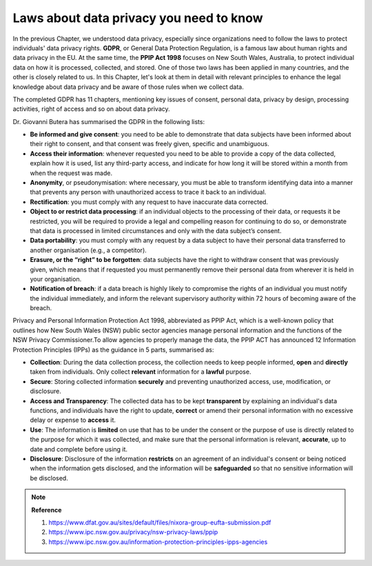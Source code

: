 Laws about data privacy you need to know
=====


In the previous Chapter, we understood data privacy, especially since organizations need to follow the laws to protect individuals' data privacy rights. **GDPR**, or General Data Protection Regulation, is a famous law about human rights and data privacy in the EU. At the same time, the **PPIP Act 1998** focuses on New South Wales, Australia, to protect individual data on how it is processed, collected, and stored. One of those two laws has been applied in many countries, and the other is closely related to us. In this Chapter, let's look at them in detail with relevant principles to enhance the legal knowledge about data privacy and be aware of those rules when we collect data.\

.. raw:: html

   <p style="font-size: 24px;font-weight: bold;">GDPR</p>

The completed GDPR has 11 chapters, mentioning key issues of consent, personal data, privacy by design, processing activities, right of access and so on about data privacy. \

Dr. Giovanni Butera has summarised the GDPR in the following lists: \

* **Be informed and give consent**: you need to be able to demonstrate that data subjects have been informed about their right to consent, and that consent was freely given, specific and unambiguous.\

* **Access their information**: whenever requested you need to be able to provide a copy of the data collected, explain how it is used, list any third-party access, and indicate for how long it will be stored within a month from when the request was made.\

* **Anonymity**, or pseudonymisation: where necessary, you must be able to transform identifying data into a manner that prevents any person with unauthorized access to trace it back to an individual.\

* **Rectification**: you must comply with any request to have inaccurate data corrected.\

* **Object to or restrict data processing**: if an individual objects to the processing of their data, or requests it be restricted, you will be required to provide a legal and compelling reason for continuing to do so, or demonstrate that data is processed in limited circumstances and only with the data subject’s consent.\

* **Data portability**: you must comply with any request by a data subject to have their personal data transferred to another organisation (e.g., a competitor).\

* **Erasure, or the “right” to be forgotten**: data subjects have the right to withdraw consent that was previously given, which means that if requested you must permanently remove their personal data from wherever it is held in your organisation.\

* **Notification of breach**: if a data breach is highly likely to compromise the rights of an individual you must notify the individual immediately, and inform the relevant supervisory authority within 72 hours of becoming aware of the breach.\


.. raw:: html

   <p style="font-size: 24px;font-weight: bold;">PPIP Act 1998</p>

Privacy and Personal Information Protection Act 1998, abbreviated as PPIP Act, which is a well-known policy that outlines how New South Wales (NSW) public sector agencies manage personal information and the functions of the NSW Privacy Commissioner.\
To allow agencies to properly manage the data, the PPIP ACT has announced 12 Information Protection Principles (IPPs) as the guidance in 5 parts, summarised as:\

* **Collection**: During the data collection process, the collection needs to keep people informed, **open** and **directly** taken from individuals. Only collect **relevant** information for a **lawful** purpose.\

* **Secure**: Storing collected information **securely** and preventing unauthorized access, use, modification, or disclosure.\

* **Access and Transparency**: The collected data has to be kept **transparent** by explaining an individual's data functions, and individuals have the right to update, **correct** or amend their personal information with no excessive delay or expense to **access** it.\

* **Use**: The information is **limited** on use that has to be under the consent or the purpose of use is directly related to the purpose for which it was collected, and make sure that the personal information is relevant, **accurate**, up to date and complete before using it.\

* **Disclosure**: Disclosure of the information **restricts** on an agreement of an individual's consent or being noticed when the information gets disclosed, and the information will be **safeguarded** so that no sensitive information will be disclosed.\

.. raw:: html

   <p style="font-size: 24px;font-weight: bold;">MCQ Practice</p>

.. raw:: html

    <iframe src="https://app.cogniti.ai/agents/66b8a9307eaee19a46ae8b25/chat?k=VPUBLGWG6JBYH7qy0p2HRrIOSEkvYE5C9_qeg8M4JoY" width="1100" height="500" style="border:none;"></iframe>


.. raw:: html

   <p style="font-size: 24px;font-weight: bold;">Current Chapter Performance</p>

.. raw:: html

    <style>
         .upload-section {
            background-color: #f9f9f9;  
            padding: 20px; 
            border: 2px solid #ccc; 
            border-radius: 10px; 
            width: 1050px;  
            margin: 20px auto;  /* Center the container on the page */
            text-align: center; 
        }

        .upload-section h2 {
            margin-bottom: 20px; 
        }

        .upload-section input[type="file"] {
            margin-bottom: 10px; 
            padding: 10px;
            border-radius: 5px;
            cursor: pointer;
            background-color: #ffffff; 
        }

        .upload-section button {
            padding: 10px 20px;
            border-radius: 5px;
            background-color: #4CAF50;  
            color: white;
            border: none;
            cursor: pointer;
            margin-top: 10px;
        }

        /* hover animation?*/
        .upload-section button:hover {
            background-color: #45a049;  
        }

        .upload-section #feedback {
            margin-top: 20px;  
            color: #333;  
        }
    </style>

.. raw:: html

   <div class="upload-section"> 
        <!-- This is a single-line comment -->
        <h2>Please Upload Your Conversation File </h2>
        <input type="file" id="fileInput" />
        <button onclick="processFile()">Check File</button>
        <div id="feedback"></div>
   </div>

  

   <script>
        /* Initialise the current chapter performance */
       var chapter2_performance = "not passed";
       /* read the file */
       function processFile() {
           const fileInput = document.getElementById('fileInput');
           const file = fileInput.files[0];

            /* check file submission - if not exist giving the warning to select file again*/
           if (!file) {
               alert('Please select a file first.');
               return;
           }

           const reader = new FileReader();

            /* read the current file content, according to the key words to assign different levels of performance results */
           reader.onload = function(e) {
               const content = e.target.result;
               const feedbackDiv = document.getElementById('feedback');

                /* examine the study performance - all the current data will be temperoly kept in localStorage*/
               if (content.includes("you passed")) {
                   localStorage.setItem('chapter2_performance', 'Just Qualified');
                   feedbackDiv.innerHTML = "Good Job! You've passed this chapter's study. Please continue to the next chapter.";
               } else if (content.includes("fully comprehended")) {
                   localStorage.setItem('chapter2_performance', 'Fully Comprehend');
                   feedbackDiv.innerHTML = "Congraulations! You have fully comprehended the knowledge in the current chapter. Please continue to the next chapter.";
               } else {
                   localStorage.setItem('chapter2_performance', 'Not passed yet');
                   feedbackDiv.innerHTML = "Unfortunately you haven't pass this chapter's study yet. Please keep practice on the MCQs above.";
               }
           };

           reader.readAsText(file);
       }

   </script>

.. note:: 
   **Reference**\

   1. https://www.dfat.gov.au/sites/default/files/nixora-group-eufta-submission.pdf\

   2. https://www.ipc.nsw.gov.au/privacy/nsw-privacy-laws/ppip \

   3. https://www.ipc.nsw.gov.au/information-protection-principles-ipps-agencies 